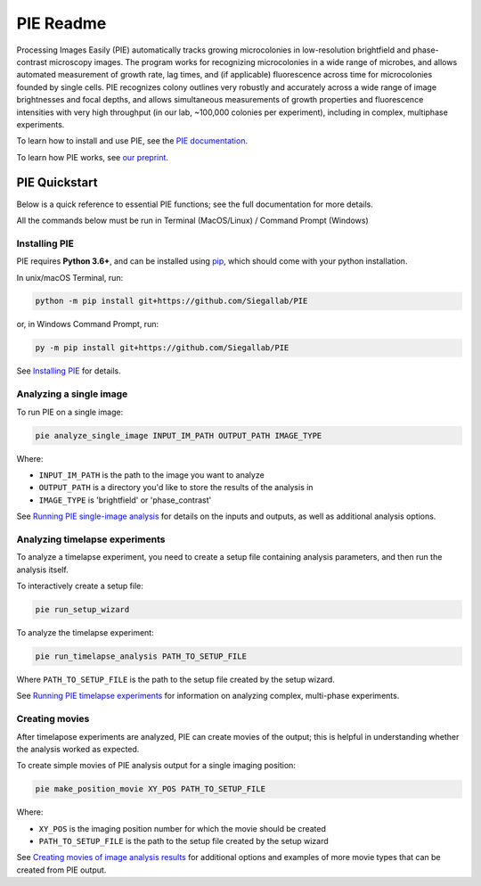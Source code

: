 PIE Readme
==========

Processing Images Easily (PIE) automatically tracks growing microcolonies in low-resolution brightfield and phase-contrast microscopy images. The program works for recognizing microcolonies in a wide range of microbes, and allows automated measurement of growth rate, lag times, and (if applicable) fluorescence across time for microcolonies founded by single cells. PIE recognizes colony outlines very robustly and accurately across a wide range of image brightnesses and focal depths, and allows simultaneous measurements of growth properties and fluorescence intensities with very high throughput (in our lab, ~100,000 colonies per experiment), including in complex, multiphase experiments.

To learn how to install and use PIE, see the `PIE documentation <https://pie-image.readthedocs.io/en/latest/?>`_.

To learn how PIE works, see `our preprint <https://doi.org/10.1101/253724>`_.

PIE Quickstart
^^^^^^^^^^^^^^

.. quickstart_inclusion

Below is a quick reference to essential PIE functions; see the full documentation for more details.

All the commands below must be run in Terminal (MacOS/Linux) / Command Prompt (Windows)

Installing PIE
--------------

PIE requires **Python 3.6+**, and can be installed using `pip <https://pip.pypa.io/en/stable/>`_, which should come with your python installation.

In unix/macOS Terminal, run:

.. code-block:: bash

    python -m pip install git+https://github.com/Siegallab/PIE

or, in Windows Command Prompt, run:

.. code-block:: bash

    py -m pip install git+https://github.com/Siegallab/PIE

See `Installing PIE <https://pie-image.readthedocs.io/en/latest/installation.html>`_ for details.

Analyzing a single image
------------------------

To run PIE on a single image:

.. code-block:: bash

    pie analyze_single_image INPUT_IM_PATH OUTPUT_PATH IMAGE_TYPE

Where:

+ ``INPUT_IM_PATH`` is the path to the image you want to analyze
+ ``OUTPUT_PATH`` is a directory you'd like to store the results of the analysis in
+ ``IMAGE_TYPE`` is 'brightfield' or 'phase_contrast'

See `Running PIE single-image analysis <https://pie-image.readthedocs.io/en/latest/single_im_analysis.html>`_ for details on the inputs and outputs, as well as additional analysis options.

Analyzing timelapse experiments
-------------------------------

To analyze a timelapse experiment, you need to create a setup file containing analysis parameters, and then run the analysis itself.

To interactively create a setup file:

.. code-block:: bash

    pie run_setup_wizard

To analyze the timelapse experiment:

.. code-block:: bash

    pie run_timelapse_analysis PATH_TO_SETUP_FILE

Where ``PATH_TO_SETUP_FILE`` is the path to the setup file created by the setup wizard.

See `Running PIE timelapse experiments <https://pie-image.readthedocs.io/en/latest/full_experiment.html>`_ for information on analyzing complex, multi-phase experiments.

Creating movies
---------------

After timelapose experiments are analyzed, PIE can create movies of the output; this is helpful in understanding whether the analysis worked as expected.

To create simple movies of PIE analysis output for a single imaging position:

.. code-block:: bash

    pie make_position_movie XY_POS PATH_TO_SETUP_FILE

Where:

+ ``XY_POS`` is the imaging position number for which the movie should be created
+ ``PATH_TO_SETUP_FILE`` is the path to the setup file created by the setup wizard

See `Creating movies of image analysis results <https://pie-image.readthedocs.io/en/latest/movies.html>`_ for additional options and examples of more movie types that can be created from PIE output.
